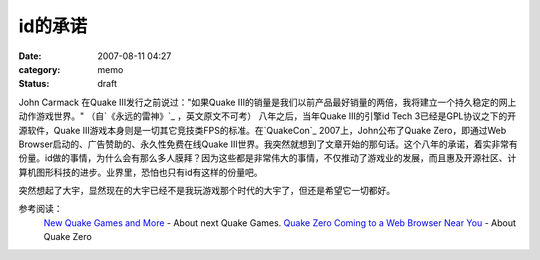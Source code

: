 id的承诺
########
:date: 2007-08-11 04:27
:category: memo
:status: draft

John Carmack 在Quake III发行之前说过："如果Quake III的销量是我们以前产品最好销量的两倍，我将建立一个持久稳定的网上动作游戏世界。" （自`《永远的雷神》`_ ，英文原文不可考） 八年之后，当年Quake III的引擎id Tech 3已经是GPL协议之下的开源软件，Quake III游戏本身则是一切其它竞技类FPS的标准。在`QuakeCon`_ 2007上，John公布了Quake Zero，即通过Web Browser启动的、广告赞助的、永久性免费在线Quake III世界。我突然就想到了文章开始的那句话。这个八年的承诺，着实非常有份量。id做的事情，为什么会有那么多人膜拜？因为这些都是非常伟大的事情，不仅推动了游戏业的发展，而且惠及开源社区、计算机图形科技的进步。业界里，恐怕也只有id有这样的份量吧。

突然想起了大宇，显然现在的大宇已经不是我玩游戏那个时代的大宇了，但还是希望它一切都好。

参考阅读：
 `New Quake Games and More`_ - About next Quake Games.
 `Quake Zero Coming to a Web Browser Near You`_ - About Quake Zero

.. _《永远的雷神》: http://www.douban.com/subject/1203401/
.. _QuakeCon: http://www.quakecon.org/
.. _New Quake Games and More: http://www.gameriot.com/news/4135/New-Quake-Games-and-More/
.. _Quake Zero Coming to a Web Browser Near You: http://www.pcworld.com/article/id,135562-pg,1/article.html
